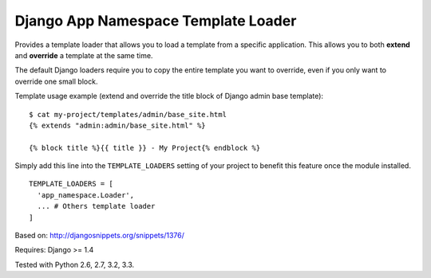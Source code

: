 ====================================
Django App Namespace Template Loader
====================================

|travis-develop| |coverage-develop|

Provides a template loader that allows you to load a template from a
specific application. This allows you to both **extend** and **override** a
template at the same time.

The default Django loaders require you to copy the entire template you want
to override, even if you only want to override one small block.

Template usage example (extend and override the title block of Django admin
base template): ::

    $ cat my-project/templates/admin/base_site.html
    {% extends "admin:admin/base_site.html" %}

    {% block title %}{{ title }} - My Project{% endblock %}

Simply add this line into the ``TEMPLATE_LOADERS`` setting of your project to
benefit this feature once the module installed. ::

    TEMPLATE_LOADERS = [
      'app_namespace.Loader',
      ... # Others template loader
    ]

Based on: http://djangosnippets.org/snippets/1376/

Requires: Django >= 1.4

Tested with Python 2.6, 2.7, 3.2, 3.3.

.. |travis-develop| image:: https://travis-ci.org/Fantomas42/django-app-namespace-template-loader.png?branch=develop
   :alt: Build Status - develop branch
   :target: http://travis-ci.org/Fantomas42/django-app-namespace-template-loader
.. |coverage-develop| image:: https://coveralls.io/repos/Fantomas42/django-app-namespace-template-loader/badge.png?branch=develop
   :alt: Coverage of the code
   :target: https://coveralls.io/r/Fantomas42/django-app-namespace-template-loader
